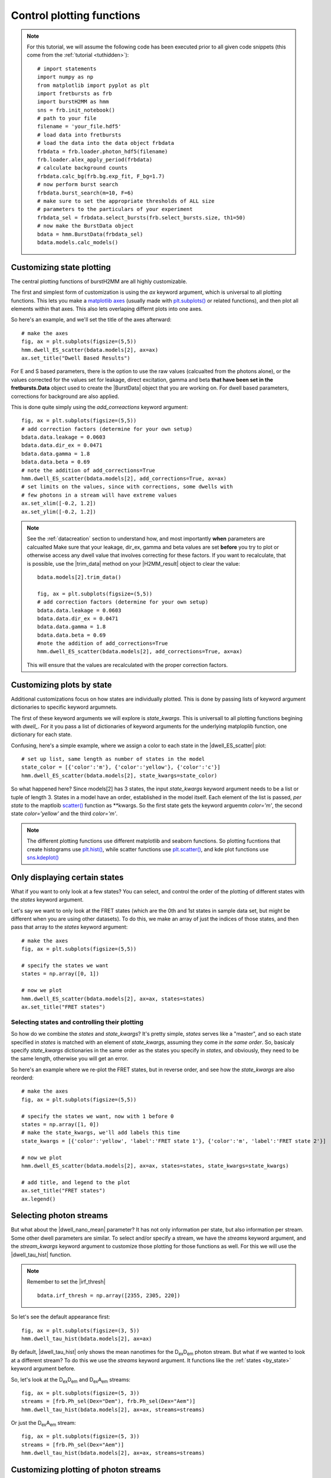 .. _controlplot:

Control plotting functions
==========================

.. note::
    For this tutorial, we will assume the following code has been executed prior to all given code snippets (this come from the :ref:`tutorial <tuthidden>`)::

        # import statements
        import numpy as np
        from matplotlib import pyplot as plt
        import fretbursts as frb
        import burstH2MM as hmm
        sns = frb.init_notebook()
        # path to your file
        filename = 'your_file.hdf5'
        # load data into fretbursts
        # load the data into the data object frbdata
        frbdata = frb.loader.photon_hdf5(filename)
        frb.loader.alex_apply_period(frbdata)
        # calculate background counts
        frbdata.calc_bg(frb.bg.exp_fit, F_bg=1.7)
        # now perform burst search
        frbdata.burst_search(m=10, F=6)
        # make sure to set the appropriate thresholds of ALL size
        # parameters to the particulars of your experiment
        frbdata_sel = frbdata.select_bursts(frb.select_bursts.size, th1=50)
        # now make the BurstData object
        bdata = hmm.BurstData(frbdata_sel)
        bdata.models.calc_models()


Customizing state plotting
--------------------------

The central plotting functions of burstH2MM are all highly customizable.

The first and simplest form of customization is using the `ax` keyword argument, which is universal to all plotting functions.
This lets you make a `matplotlib axes <mpl_ax>`_ (usually made with `plt.subplots() <plt_subplots>`_ or related functions), and then plot all elements within that axes.
This also lets overlaping differnt plots into one axes.

So here's an example, and we'll set the title of the axes afterward::

    # make the axes
    fig, ax = plt.subplots(figsize=(5,5))
    hmm.dwell_ES_scatter(bdata.models[2], ax=ax)
    ax.set_title("Dwell Based Results")


.. image:: images/dwellES55.png


For E and S based parameters, there is the option to use the raw values (calcualted from the photons alone), or the values corrected for the values set for leakage, direct excitation, gamma and beta **that have been set in the fretbursts.Data** object used to create the |BurstData| object that you are working on.
For dwell based parameters, corrections for background are also applied.

This is done quite simply using the `add_correactions` keyword argument::

    fig, ax = plt.subplots(figsize=(5,5))
    # add correction factors (determine for your own setup)
    bdata.data.leakage = 0.0603
    bdata.data.dir_ex = 0.0471
    bdata.data.gamma = 1.8
    bdata.data.beta = 0.69
    # note the addition of add_corrections=True
    hmm.dwell_ES_scatter(bdata.models[2], add_corrections=True, ax=ax)
    # set limits on the values, since with corrections, some dwells with
    # few photons in a stream will have extreme values
    ax.set_xlim([-0.2, 1.2])
    ax.set_ylim([-0.2, 1.2])


.. image:: images/dwellESscatter_corr.png


.. note::

    See the :ref:`datacreation` section to understand how, and most importantly **when** parameters are calcualted
    Make sure that your leakage, dir_ex, gamma and beta values are set **before** you try to plot or otherwise access any dwell value that involves correcting for these factors.
    If you want to recalculate, that is possible, use the |trim_data| method on your |H2MM_result| object to clear the value::

        bdata.models[2].trim_data()

        fig, ax = plt.subplots(figsize=(5,5))
        # add correction factors (determine for your own setup)
        bdata.data.leakage = 0.0603
        bdata.data.dir_ex = 0.0471
        bdata.data.gamma = 1.8
        bdata.data.beta = 0.69
        #note the addition of add_corrections=True
        hmm.dwell_ES_scatter(bdata.models[2], add_corrections=True, ax=ax)

    This will ensure that the values are recalculated with the proper correction factors.

.. _by_state:

Customizing plots by state
--------------------------

Additional customizations focus on how states are individually plotted.
This is done by passing lists of keyword argument dictionaries to specific keyword argumnets.

The first of these keyword arguments we will explore is `state_kwargs`.
This is universall to all plotting functions begining with `dwell_`.
For it you pass a list of dictionaries of keyword arguments for the underlying matploplib function, one dictionary for each state.

Confusing, here's a simple example, where we assign a color to each state in the |dwell_ES_scatter| plot::

    # set up list, same length as number of states in the model
    state_color = [{'color':'m'}, {'color':'yellow'}, {'color':'c'}]
    hmm.dwell_ES_scatter(bdata.models[2], state_kwargs=state_color)

.. image:: images/cmyESscatter.png

So what happened here?
Since models[2] has 3 states, the input `state_kwargs` keyword argument needs to be a list or tuple of length 3.
States in a model have an order, established in the model itself.
Each element of the list is passed, *per state* to the maptloib `scatter() <plt_scatter>`_ function as \*\*kwargs.
So the first state gets the keyword arguemtn `color='m'`, the second state `color='yellow'` and the third `color='m'`.

.. note::

    The different plotting functions use different matplotlib and seaborn functions.
    So plotting fucntions that create histograms use `plt.hist() <plt_hist>`_, while scatter functions use `plt.scatter() <plt_scatter>`_, and kde plot functions use `sns.kdeplot() <sns_kdeplot>`_

Only displaying certain states
------------------------------

What if you want to only look at a few states?
You can select, and control the order of the plotting of different states with the `states` keyword argument.

Let's say we want to only look at the FRET states (which are the 0th and 1st states in sample data set, but might be different when you are using other datasets).
To do this, we make an array of just the indices of those states, and then pass that array to the `states` keyword argument::

    # make the axes
    fig, ax = plt.subplots(figsize=(5,5))

    # specify the states we want
    states = np.array([0, 1])

    # now we plot
    hmm.dwell_ES_scatter(bdata.models[2], ax=ax, states=states)
    ax.set_title("FRET states")

.. image:: images/dwellES55fret.png

Selecting states and controlling their plotting
***********************************************

So how do we combine the `states` and `state_kwargs`?
It's pretty simple, `states` serves like a "master", and so each state specified in `states` is matched with an element of `state_kwargs`, assuming they come *in the same order*.
So, basicaly specify `state_kwargs` dictionaries in the same order as the states you specify in `states`, and obviously, they need to be the same length, otherwise you will get an error.

So here's an example where we re-plot the FRET states, but in reverse order, and see how the `state_kwargs` are also reorderd::

    # make the axes
    fig, ax = plt.subplots(figsize=(5,5))

    # specify the states we want, now with 1 before 0
    states = np.array([1, 0])
    # make the state_kwargs, we'll add labels this time
    state_kwargs = [{'color':'yellow', 'label':'FRET state 1'}, {'color':'m', 'label':'FRET state 2'}]

    # now we plot
    hmm.dwell_ES_scatter(bdata.models[2], ax=ax, states=states, state_kwargs=state_kwargs)

    # add title, and legend to the plot
    ax.set_title("FRET states")
    ax.legend()

.. image:: images/dwellES55fretcm.png

Selecting photon streams
------------------------

But what about the |dwell_nano_mean| parameter?
It has not only information per state, but also information per stream.
Some other dwell parameters are similar.
To select and/or specify a stream, we have the `streams` keyword argument, and the `stream_kwargs` keyword argument to customize those plotting for those functions as well.
For this we will use the |dwell_tau_hist| function.

.. note::

    Remember to set the |irf_thresh| ::

        bdata.irf_thresh = np.array([2355, 2305, 220])

So let's see the default appearance first::

    fig, ax = plt.subplots(figsize=(3, 5))
    hmm.dwell_tau_hist(bdata.models[2], ax=ax)

.. image:: images/dwellnthist.png

By default, |dwell_tau_hist| only shows the mean nanotimes for the |DD| photon stream.
But what if we wanted to look at a different stream?
To do this we use the `streams` keyword argument.
It functions like the :ref:`states <by_state>` keyword argument before.

So, let's look at the |DD| and |DA| streams::

    fig, ax = plt.subplots(figsize=(5, 3))
    streams = [frb.Ph_sel(Dex="Dem"), frb.Ph_sel(Dex="Aem")]
    hmm.dwell_tau_hist(bdata.models[2], ax=ax, streams=streams)

.. image: images/dwellnanomeanmulti.png

Or just the |DA| stream::

    fig, ax = plt.subplots(figsize=(5, 3))
    streams = [frb.Ph_sel(Dex="Aem")]
    hmm.dwell_tau_hist(bdata.models[2], ax=ax, streams=streams)

.. image: images/dwellnanomeanAA.png


Customizing plotting of photon streams
--------------------------------------

For plots where there are specific selections per stream in addition to per state, the `stream_kwargs` keyword argument extists.
It functions much like the `state_kwargs` argument, matching the order of `streams` and needing to be the same length.

Also, `state_kwargs` and `stream_kwargs` merge dictionaries, so you can specify both, and not have a problem.

So let's see an example::

    fig, ax = plt.subplots(figsize=(5, 3))
    streams = [frb.Ph_sel(Dex="Dem"), frb.Ph_sel(Dex="Aem")]
    stream_kw = [{'color':'b'}, {'color':'r'}]
    hmm.dwell_tau_hist(bdata.models[2], ax=ax, streams=streams, stream_kwargs=stream_kw)

.. image:: images/dwellnanomeancbystream.png

But now, the problem is we have no idea which state goes with what, so let's use the `states` keyword argument to specify only the 0th state::

    fig, ax = plt.subplots(figsize=(5, 3))
    streams = [frb.Ph_sel(Dex="Dem"), frb.Ph_sel(Dex="Aem")]
    stream_kw = [{'color':'b'}, {'color':'r'}]
    state = np.array([0])
    hmm.dwell_tau_hist(bdata.models[2], ax=ax, streams=streams, stream_kwargs=stream_kw, states=state)

.. image:: images/dwellnanomean1scbstream.png

Finally, `stream_kwargs` and `state_kwargs` work together, the two dictionaries for a particular stream and state combination are merged::

    fig, ax = plt.subplots(figsize=(5, 3))
    streams = [frb.Ph_sel(Dex="Dem"), frb.Ph_sel(Dex="Aem")]
    stream_kw = [{'color':'b'}, {'color':'r'}]
    state_kw = [{'edgecolor':'darkblue'}, {'edgecolor':'darkorange'}, {'edgecolor':'olive'}]
    hmm.dwell_tau_hist(bdata.models[2], ax=ax, streams=streams, stream_kwargs=stream_kw, state_kwargs=state_kw)


.. note::

    In the dictionary merging process, if the same key is present in both dictionaries, then the value in `stream_kwargs` will be used, and the values in `state_kwargs` over-written.

.. image:: images/dwellnanomeansskw.png

Plotting state and stream specific plotting in one array
--------------------------------------------------------

Now, sometimes you need even more control, because the two keyworkd argument arrays clash.
For this there is the `kwarg_arr` keyword argument.
In `kwarg_arr`, you provide an array of dictionaries that will be the keyword arguments for `scatter() <plt_scatter>`_, the outer dimention indicates which state, the inner, the stream.

.. note::

    `kwarg_arr` is mean to take the place of the combination of `state_kwargs` and `stream_kwargs`
    As such, if `kwarg_arr` and `state_kwargs` cannot be specified at the same time.
    If `stream_kwargs` is specified at the same time as `kwarg_arr`, then burstH2MM will make a check.
    If `kwarg_arr` is formated like `state_kwargs`, then it will be treated like `state_kwargs`.
    On the other hand, if it is formated as demosntrated below, `stream_kwargs` will be ignored, and a warning will be presented.

::

    fig, ax = plt.subplots(figsize=(6, 4))
    kwarr = [[{'color':'g', 'label':'State 0, DexDem'},
              {'color':'darkgreen', 'label':'State 0, DexDem'}],
             [{'color':'r', 'label':'State 1, DexDem'},
              {'color':'darkred', 'label':'State1, DexAem'}],
             [{'color':'b', 'label':'State 2, DexDem'},
              {'color':'darkblue', 'label':'State2, DexAem'}]]
    hmm.dwell_tau_hist(bdata.models[2], ax=ax, kwarg_arr=kwarr, streams=[frb.Ph_sel(Dex="Dem"), frb.Ph_sel(Aex="Aem")])
    ax.legend()

.. image:: images/dwellnanomeankwarr.png

So `kwarg_arr` allows the most customization, but is also the longest to define.

.. _dwellposplot:

Plotting only dwells of certain position and other masking
----------------------------------------------------------

Dwell based plotting functions also include the `dwell_pos` keyword arguments.
This arguments allows the user to filter which dwells are plotted, not by state, but by the position (middle of the burst, start, stop or whole), and in its most advanced useage, by any user defined criterion.
There are several possible types of inputs to `dwell_pos`, but the most easily understood is by using one of the :mod:`Masking <Masking>` functions (see :ref:`maskexplanation` ).

So let's see `dwell_pos` in action::

    fig, ax = plt.subplots(figsize=(5,5))
    # plot only dwells in the middle of a burst
    hmm.dwell_ES_scatter(bdata.models[2], dwell_pos=hmm.mid_dwell, ax=ax)

.. image:: images/dwellscatterESmiddwell.png

.. note::

    Functions handed to `dwell_pos` must accept a |H2MM_result| object as input, and return a mask of dwells


You will note many fewer points, as there are many beginning, ending and whole burst dwells removed.

It is also possible to specify dwells by specifying `dwell_pos` as an integer cooresponding to the dwell position code used in the similarly named |dwell_pos| parameter.

So to select the mid dwells, we give it 0::

    fig, ax = plt.subplots(figsize=(5,5))
    # plot only dwells in the middle of a burst
    hmm.dwell_ES_scatter(bdata.models[2], dwell_pos=1, ax=ax)

.. image:: images/dwellscatterESd0.png

And to select the beginning of bursts::

    fig, ax = plt.subplots(figsize=(5,5))
    # plot only dwells in the middle of a burst
    hmm.dwell_ES_scatter(bdata.models[2], dwell_pos=2, ax=ax)

.. image:: images/dwellscatterESd2.png

It is also possible to select multiple types of dwells by using an array of all interested codes::

    fig, ax = plt.subplots(figsize=(5,5))
    # make array of code selections (beginning and whole burst dwells)
    pos_sel = np.array([2,3])
    # plot the selection
    hmm.dwell_ES_scatter(bdata.models[2], dwell_pos=pos_sel, ax=ax)

.. image:: images/dwellscatterESd23.png

Another method is to provide a mask of all the dwells, for example, all dwells with a stoichiometry greater than some threshold::

    fig, ax = plt.subplots(figsize=(5,5))
    # make mask of dwells with stoichiometry greater than 0.5
    dwell_mask = bdata.models[2].dwell_S > 0.5
    # plot with a mask
    hmm.dwell_ES_scatter(bdata.models[2], dwell_pos=dwell_mask, ax=ax)
    # ensure full S range is plotted
    ax.set_ylim([0,1])

.. image:: images/dwellscatterESgtS.png

Now the previous example plots a selection that is not very useful, however, what if we want to exclude dwells with fewer than a certian number of photons?
Well, you could use |dwell_ph_counts| to make a mask, but there is one :mod:`Masking <Masking>` function that is different from the others, and will not work direclty as an input to `dwell_pos`: this is :func:`dwell_size() <Masking.dwell_size>` which needs at least a minimum number of photons as input.
So here, we will employ a Python `lambda` function::

    fig, ax = plt.subplots(figsize=(5,5))
    # plot with lambda function, sets ph_min at 10
    hmm.dwell_ES_scatter(bdata.models[2], dwell_pos= lambda m: hmm.dwell_size(m, 10), ax=ax)

.. image:: images/dwellscatterESsz10.png

Thus you can hand functions that take |H2MM_result| object as input, and returns a mask as output to select dwells based on whatever parameters you want.

.. _burstbasedplotting:

Burst Based Plotting
--------------------

What if you want to look not at individual dwells, but at how bursts differe based on the bursts within them?
For that there are the burst-based plots.
There is currently 1 burst-based plotting function, but more are likely to come in future versions.
This is |burst_ES_scatter|

Now, instead of segmenting the data into dwells, we consider entire bursts, based on what states are present within them. Under the hood, this is achieved using the |burst_type| attribute. This means the plots will now have points at the same positions as FRETBursts plotting functions, but will gain additional formating depending on what states are present within them.

.. seealso:: :ref:`burstarrays`

So let's look at the basic plot produced from |burst_ES_scatter| ::

    fig, ax = plt.subplots(figsize=(5,5))
    hmm.burst_ES_scatter(bdata.models[2], ax=ax)

.. image:: images/burstscatterESraw.png

Now this plot has a lot of colors in it, and they aren't labeled. The number of colors scales with the square of the number of states, so you can imagine these plots get busy quickly. So there is an option: `flatten_dynamics`.
Set this to `True` and then bursts will only be distinguished by whether *any* sort of transition occurs or if they only contain a *single* dwell/state::

    fig, ax = plt.subplots(figsize=(5,5))
    hmm.burst_ES_scatter(bdata.models[2], flatten_dynamics=True,  ax=ax)   

.. image:: images/burstscatterESflat.png

Finally, if you want to control the plotting by burst type, much like the `state_kwargs` keyword argument, thre is the `type_kwargs` keyword argument.
So, what is the order that the list needs to be given? Well that depends on if `flatten_dynamics` is `True` or `False`.

If it is `False`, then the order is based on the binary order, so it will go State0 only, then State1 only, then State1 and State0, then State2 etc::

    fig, ax = plt.subplots(figsize=(5,5))
    type_kwargs = [
        {'label':'State 0'}, {'label':'State 1'},
        {'label':'State 0+1'}, {'label':'State 2'},
        {'label':'State 2+0'}, {'label':'State 2+1'},
        {'label':'State 2+1+0'}
    ]
    hmm.burst_ES_scatter(bdata.models[2],type_kwargs=type_kwargs, ax=ax)
    ax.legend()

..image:: images/burstscatterESlabel.png

If `True` then the order is simply State0, State1 ... then finally, the last element will be "dynamic" bursts, i.e. a burst with any sort of dynamics::

    fig, ax = plt.subplots(figsize=(5,5))
    type_kwargs = [
        {'label':'State 0'}, {'label':'State 1'},
        {'label':'State 2'}, {'label':'Dynamics'}
    ]
    hmm.burst_ES_scatter(bdata.models[2],flatten_dynamics=True, type_kwargs=type_kwargs, ax=ax)
    ax.legend()

.. image:: images/burstscatterESflatlabel.png

.. |H2MM| replace:: H\ :sup:`2`\ MM
.. |DD| replace:: D\ :sub:`ex`\ D\ :sub:`em`
.. |DA| replace:: D\ :sub:`ex`\ A\ :sub:`em`
.. |AA| replace:: A\ :sub:`ex`\ A\ :sub:`em`
.. |BurstData| replace:: :class:`BurstData <burstH2MM.BurstSort.BurstData>`
.. |div_models| replace:: :attr:`BurstData.div_models <burstH2MM.BurstSort.BurstData.div_models>`
.. |auto_div| replace:: :meth:`BurstData.auto_div() <burstH2MM.BurstSort.BurstData.auto_div>`
.. |new_div| replace:: :meth:`BurstData.new_div() <burstH2MM.BurstSort.BurstData.new_div>`
.. |irf_thresh| replace:: :attr:`BurstData.irf_thresh <burstH2MM.BurstSort.BurstData.irf_thresh>`
.. |H2MM_list| replace:: :class:`H2MM_list <burstH2MM.BurstSort.H2MM_list>`
.. |list_bic| replace:: :attr:`H2MM_list.BIC <burstH2MM.BurstSort.H2MM_list.BIC>`
.. |list_bicp| replace:: :attr:`H2MM_list.BICp <burstH2MM.BurstSort.H2MM_list.BICp>`
.. |list_icl| replace:: :attr:`H2MM_list.ICL <burstH2MM.BurstSort.H2MM_list.ICL>`
.. |calc_models| replace:: :meth:`H2MM_list <burstH2MM.BurstSort.H2MM_list.calc_models>`
.. |opts| replace:: :attr:`H2MM_list.opts <burstH2MM.BurstSort.H2MM_list.opts>`
.. |H2MM_result| replace:: :class:`H2MM_result <burstH2MM.BurstSort.H2MM_result>`
.. |trim_data| replace:: :meth:`H2MM_result.trim_data() <burstH2MM.BurstSort.H2MM_result.trim_data>`
.. |model_E| replace:: :attr:`H2MM_result.E <burstH2MM.BurstSort.H2MM_result.E>`
.. |model_E_corr| replace:: :attr:`H2MM_result.E_corr <burstH2MM.BurstSort.H2MM_result.E_corr>`
.. |model_S| replace:: :attr:`H2MM_result.S <burstH2MM.BurstSort.H2MM_result.S>`
.. |model_S_corr| replace:: :attr:`H2MM_result.S_corr <burstH2MM.BurstSort.H2MM_result.S_corr>`
.. |model_trans| replace:: :attr:`H2MM_result.trans <burstH2MM.BurstSort.H2MM_result.trans>`
.. |nanohist| replace:: :attr:`H2MM_result.nanohist <burstH2MM.BurstSort.H2MM_result.nanohist>`
.. |burst_state_counts| replace:: :attr:`H2MM_result.burst_state_counts <burstH2MM.BurstSort.H2MM_result.burst_state_counts>`
.. |burst_type| replace:: :attr:`H2MM_result.burst_type <burstH2MM.BurstSort.H2MM_result.burst_type>`
.. |dwell_pos| replace:: :attr:`H2MM_result.dwell_pos <burstH2MM.BurstSort.H2MM_result.dwell_pos>`
.. |dwell_dur| replace:: :attr:`H2MM_result.dwell_dur <burstH2MM.BurstSort.H2MM_result.dwell_dur>`
.. |dwell_state| replace:: :attr:`H2MM_result.dwell_state <burstH2MM.BurstSort.H2MM_result.dwell_state>`
.. |dwell_ph_counts| replace:: :attr:`H2MM_result.dwell_ph_counts <burstH2MM.BurstSort.H2MM_result.dwell_ph_counts>`
.. |dwell_ph_counts_bg| replace:: :attr:`H2MM_result.dwell_ph_counts_bg <burstH2MM.BurstSort.H2MM_result.dwell_ph_counts_bg>`
.. |dwell_E| replace:: :attr:`H2MM_result.dwell_E <burstH2MM.BurstSort.H2MM_result.dwell_E>`
.. |dwell_E_corr| replace:: :attr:`H2MM_result.dwell_E_corr <burstH2MM.BurstSort.H2MM_result.dwell_E_corr>`
.. |dwell_S| replace:: :attr:`H2MM_result.dwell_S <burstH2MM.BurstSort.H2MM_result.dwell_S>`
.. |dwell_S_corr| replace:: :attr:`H2MM_result.dwell_S_corr <burstH2MM.BurstSort.H2MM_result.dwell_S_corr>`
.. |burst_dwell_num| replace:: :attr:`H2MM_result.burst_dwell_num <burstH2MM.BurstSort.H2MM_result.burst_dwell_num>`
.. |dwell_nano_mean| replace:: :attr:`H2MM_result.dwell_nano_mean <burstH2MM.BurstSort.H2MM_result.dwell_nano_mean>`
.. |trans_locs| replace:: :attr:`H2MM_result.trans_locs <burstH2MM.BurstSort.H2MM_result.trans_locs>`
.. |result_bic| replace:: :attr:`H2MM_result.bic <burstH2MM.BurstSort.H2MM_result.bic>`
.. |result_bicp| replace:: :attr:`H2MM_result.bicp <burstH2MM.BurstSort.H2MM_result.bicp>`
.. |result_icl| replace:: :attr:`H2MM_result.icl <burstH2MM.BurstSort.H2MM_result.icl>`
.. |dwell_ES_scatter| replace:: :func:`dwell_ES_scatter() <burstH2MM.Plotting.dwell_ES_scatter>`
.. |dwell_tau_hist| replace:: :func:`dwell_tau_hist() <burstH2MM.Plotting.dwell_tau_hist>`
.. |dwell_E_hist| replace:: :func:`dwell_E_hist() <burstH2MM.Plotting.dwell_E_hist>`
.. |raw_nanotime_hist| replace:: :func:`raw_nanotime_hist <burstH2MM.Plotting.raw_nanotime_hist>`
.. |burst_ES_scatter| replace:: :func:`burst_ES_scatter <burstH2MM.Plotting.burst_ES_scatter>`


.. _plt_scatter: https://matplotlib.org/stable/api/_as_gen/matplotlib.pyplot.scatter.html
.. _mpl_ax: https://matplotlib.org/stable/api/axes_api.html#matplotlib.axes.Axes
.. _plt_subplots: https://matplotlib.org/stable/api/_as_gen/matplotlib.pyplot.subplots.html?highlight=subplots#matplotlib.pyplot.subplots
.. _plt_hist: https://matplotlib.org/stable/api/_as_gen/matplotlib.pyplot.hist.html
.. _sns_kdeplot: https://seaborn.pydata.org/generated/seaborn.kdeplot.html
